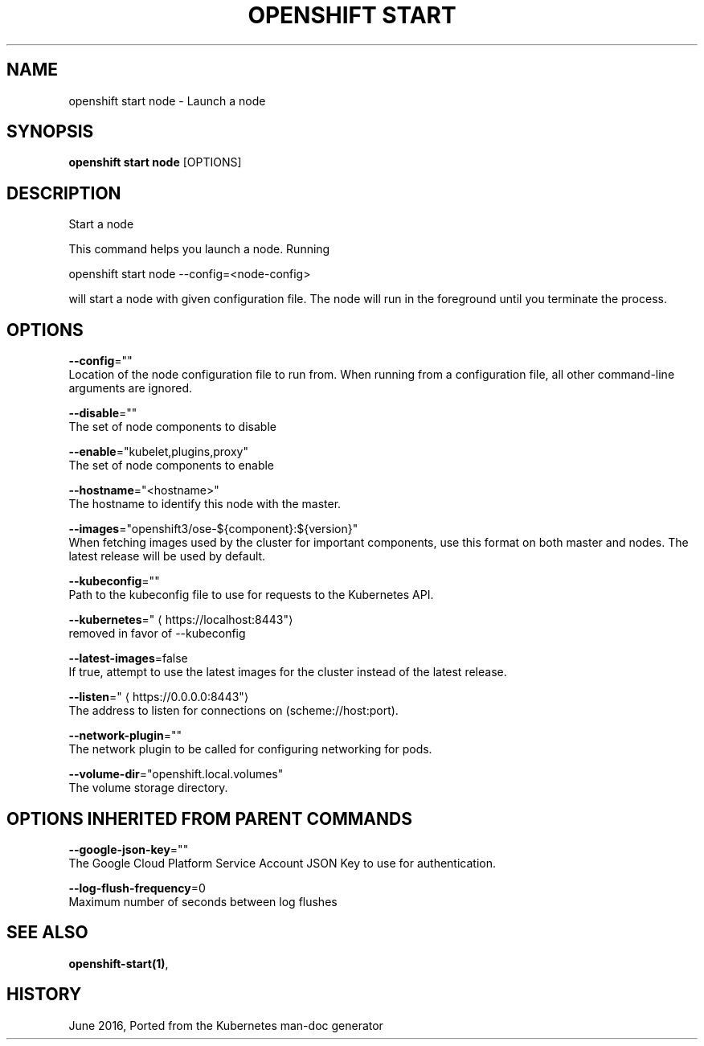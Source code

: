 .TH "OPENSHIFT START" "1" " Openshift CLI User Manuals" "Openshift" "June 2016"  ""


.SH NAME
.PP
openshift start node \- Launch a node


.SH SYNOPSIS
.PP
\fBopenshift start node\fP [OPTIONS]


.SH DESCRIPTION
.PP
Start a node

.PP
This command helps you launch a node.  Running

.PP
openshift start node \-\-config=<node-config>

.PP
will start a node with given configuration file. The node will run in the
foreground until you terminate the process.


.SH OPTIONS
.PP
\fB\-\-config\fP=""
    Location of the node configuration file to run from. When running from a configuration file, all other command\-line arguments are ignored.

.PP
\fB\-\-disable\fP=""
    The set of node components to disable

.PP
\fB\-\-enable\fP="kubelet,plugins,proxy"
    The set of node components to enable

.PP
\fB\-\-hostname\fP="<hostname>"
    The hostname to identify this node with the master.

.PP
\fB\-\-images\fP="openshift3/ose\-${component}:${version}"
    When fetching images used by the cluster for important components, use this format on both master and nodes. The latest release will be used by default.

.PP
\fB\-\-kubeconfig\fP=""
    Path to the kubeconfig file to use for requests to the Kubernetes API.

.PP
\fB\-\-kubernetes\fP="
\[la]https://localhost:8443"\[ra]
    removed in favor of \-\-kubeconfig

.PP
\fB\-\-latest\-images\fP=false
    If true, attempt to use the latest images for the cluster instead of the latest release.

.PP
\fB\-\-listen\fP="
\[la]https://0.0.0.0:8443"\[ra]
    The address to listen for connections on (scheme://host:port).

.PP
\fB\-\-network\-plugin\fP=""
    The network plugin to be called for configuring networking for pods.

.PP
\fB\-\-volume\-dir\fP="openshift.local.volumes"
    The volume storage directory.


.SH OPTIONS INHERITED FROM PARENT COMMANDS
.PP
\fB\-\-google\-json\-key\fP=""
    The Google Cloud Platform Service Account JSON Key to use for authentication.

.PP
\fB\-\-log\-flush\-frequency\fP=0
    Maximum number of seconds between log flushes


.SH SEE ALSO
.PP
\fBopenshift\-start(1)\fP,


.SH HISTORY
.PP
June 2016, Ported from the Kubernetes man\-doc generator
